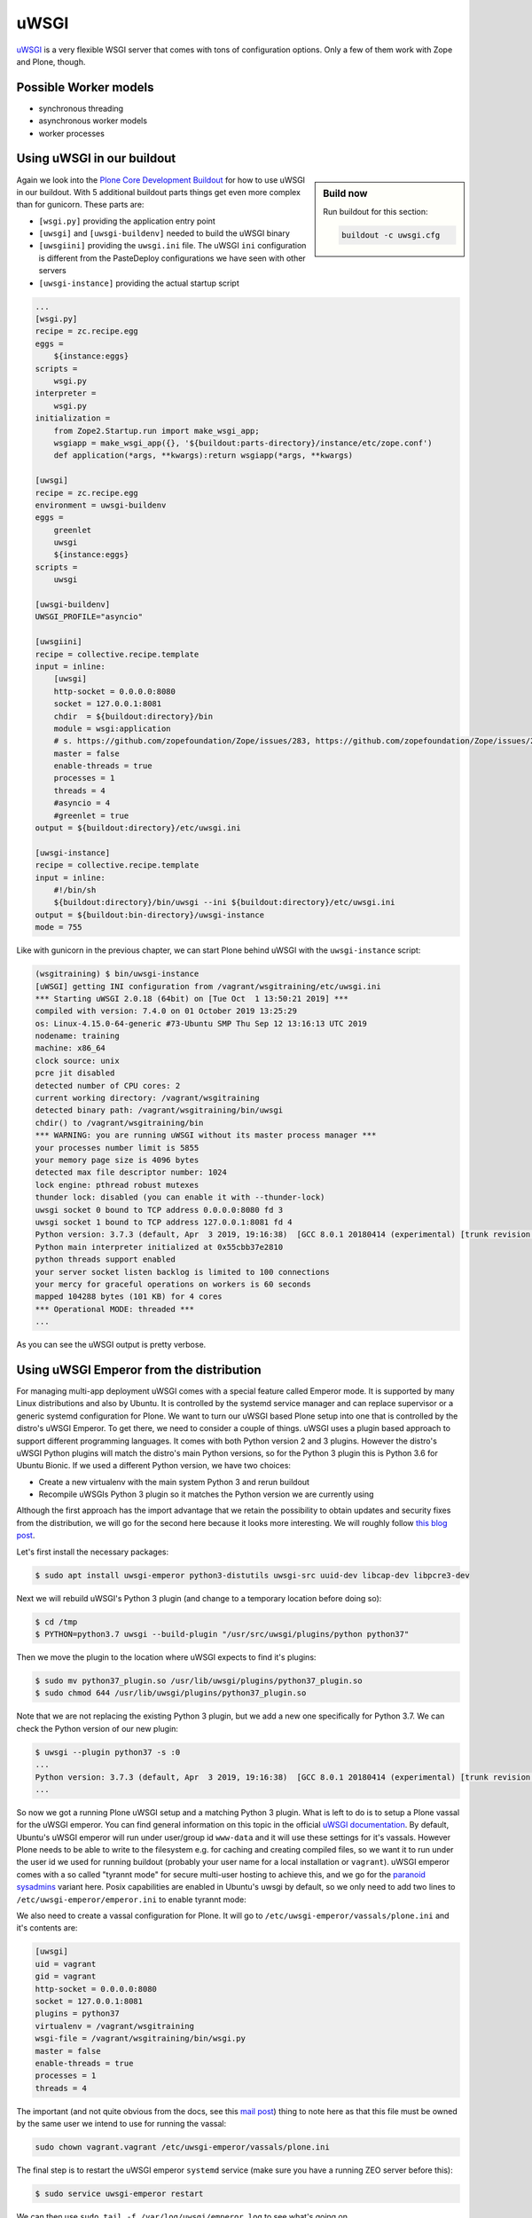uWSGI
=====

`uWSGI <https://uwsgi-docs.readthedocs.io/>`_ is a very flexible WSGI server that comes with tons of configuration options.
Only a few of them work with Zope and Plone, though.

Possible Worker models
----------------------

* synchronous threading
* asynchronous worker models
* worker processes

Using uWSGI in our buildout
---------------------------

.. sidebar:: Build now

    Run buildout for this section:

    ..  code-block:: bash

        buildout -c uwsgi.cfg

Again we look into the `Plone Core Development Buildout <https://github.com/plone/buildout.coredev>`_ for how to use uWSGI in our buildout.
With 5 additional buildout parts things get even more complex than for gunicorn.
These parts are:

* ``[wsgi.py]`` providing the application entry point
* ``[uwsgi]`` and ``[uwsgi-buildenv]`` needed to build the uWSGI binary
* ``[uwsgiini]`` providing the ``uwsgi.ini`` file.
  The uWSGI ``ini`` configuration is different from the PasteDeploy configurations we have seen with other servers
* ``[uwsgi-instance]`` providing the actual startup script

.. code-block:: ini

    ...
    [wsgi.py]
    recipe = zc.recipe.egg
    eggs =
        ${instance:eggs}
    scripts =
        wsgi.py
    interpreter =
        wsgi.py
    initialization =
        from Zope2.Startup.run import make_wsgi_app;
        wsgiapp = make_wsgi_app({}, '${buildout:parts-directory}/instance/etc/zope.conf')
        def application(*args, **kwargs):return wsgiapp(*args, **kwargs)

    [uwsgi]
    recipe = zc.recipe.egg
    environment = uwsgi-buildenv
    eggs =
        greenlet
        uwsgi
        ${instance:eggs}
    scripts =
        uwsgi

    [uwsgi-buildenv]
    UWSGI_PROFILE="asyncio"

    [uwsgiini]
    recipe = collective.recipe.template
    input = inline:
        [uwsgi]
        http-socket = 0.0.0.0:8080
        socket = 127.0.0.1:8081
        chdir  = ${buildout:directory}/bin
        module = wsgi:application
        # s. https://github.com/zopefoundation/Zope/issues/283, https://github.com/zopefoundation/Zope/issues/284
        master = false
        enable-threads = true
        processes = 1
        threads = 4
        #asyncio = 4
        #greenlet = true
    output = ${buildout:directory}/etc/uwsgi.ini

    [uwsgi-instance]
    recipe = collective.recipe.template
    input = inline:
        #!/bin/sh
        ${buildout:directory}/bin/uwsgi --ini ${buildout:directory}/etc/uwsgi.ini
    output = ${buildout:bin-directory}/uwsgi-instance
    mode = 755

Like with gunicorn in the previous chapter, we can start Plone behind uWSGI with the ``uwsgi-instance`` script:

.. code-block:: bash

    (wsgitraining) $ bin/uwsgi-instance
    [uWSGI] getting INI configuration from /vagrant/wsgitraining/etc/uwsgi.ini
    *** Starting uWSGI 2.0.18 (64bit) on [Tue Oct  1 13:50:21 2019] ***
    compiled with version: 7.4.0 on 01 October 2019 13:25:29
    os: Linux-4.15.0-64-generic #73-Ubuntu SMP Thu Sep 12 13:16:13 UTC 2019
    nodename: training
    machine: x86_64
    clock source: unix
    pcre jit disabled
    detected number of CPU cores: 2
    current working directory: /vagrant/wsgitraining
    detected binary path: /vagrant/wsgitraining/bin/uwsgi
    chdir() to /vagrant/wsgitraining/bin
    *** WARNING: you are running uWSGI without its master process manager ***
    your processes number limit is 5855
    your memory page size is 4096 bytes
    detected max file descriptor number: 1024
    lock engine: pthread robust mutexes
    thunder lock: disabled (you can enable it with --thunder-lock)
    uwsgi socket 0 bound to TCP address 0.0.0.0:8080 fd 3
    uwsgi socket 1 bound to TCP address 127.0.0.1:8081 fd 4
    Python version: 3.7.3 (default, Apr  3 2019, 19:16:38)  [GCC 8.0.1 20180414 (experimental) [trunk revision 259383]]
    Python main interpreter initialized at 0x55cbb37e2810
    python threads support enabled
    your server socket listen backlog is limited to 100 connections
    your mercy for graceful operations on workers is 60 seconds
    mapped 104288 bytes (101 KB) for 4 cores
    *** Operational MODE: threaded ***
    ...

As you can see the uWSGI output is pretty verbose.

Using uWSGI Emperor from the distribution
-----------------------------------------

For managing multi-app deployment uWSGI comes with a special feature called Emperor mode.
It is supported by many Linux distributions and also by Ubuntu.
It is controlled by the systemd service manager and can replace supervisor or a generic systemd configuration for Plone.
We want to turn our uWSGI based Plone setup into one that is controlled by the distro's uWSGI Emperor.
To get there, we need to consider a couple of things.
uWSGI uses a plugin based approach to support different programming languages.
It comes with both Python version 2 and 3 plugins.
However the distro's uWSGI Python plugins will match the distro's main Python versions, so for the Python 3 plugin this is Python 3.6 for Ubuntu Bionic.
If we used a different Python version, we have two choices:

* Create a new virtualenv with the main system Python 3 and rerun buildout
* Recompile uWSGIs Python 3 plugin so it matches the Python version we are currently using

Although the first approach has the import advantage that we retain the possibility to obtain updates and security fixes from the distribution, we will go for the second here because it looks more interesting.
We will roughly follow `this blog post <https://www.paulox.net/2019/03/13/how-to-use-uwsgi-with-python-3-7-in-ubuntu-18-x/>`_.

Let's first install the necessary packages:

.. code-block:: bash

    $ sudo apt install uwsgi-emperor python3-distutils uwsgi-src uuid-dev libcap-dev libpcre3-dev

Next we will rebuild uWSGI's Python 3 plugin (and change to a temporary location before doing so):

.. code-block:: bash

    $ cd /tmp
    $ PYTHON=python3.7 uwsgi --build-plugin "/usr/src/uwsgi/plugins/python python37"

Then we move the plugin to the location where uWSGI expects to find it's plugins:

.. code-block:: bash

    $ sudo mv python37_plugin.so /usr/lib/uwsgi/plugins/python37_plugin.so
    $ sudo chmod 644 /usr/lib/uwsgi/plugins/python37_plugin.so

Note that we are not replacing the existing Python 3 plugin, but we add a new one specifically for Python 3.7.
We can check the Python version of our new plugin:

.. code-block:: bash

    $ uwsgi --plugin python37 -s :0
    ...
    Python version: 3.7.3 (default, Apr  3 2019, 19:16:38)  [GCC 8.0.1 20180414 (experimental) [trunk revision 259383]]
    ...

So now we got a running Plone uWSGI setup and a matching Python 3 plugin.
What is left to do is to setup a Plone vassal for the uWSGI emperor.
You can find general information on this topic in the official `uWSGI documentation <https://uwsgi-docs.readthedocs.io/en/latest/Emperor.html>`_.
By default, Ubuntu's uWSGI emperor will run under user/group id ``www-data`` and it will use these settings for it's vassals.
However Plone needs to be able to write to the filesystem e.g. for caching and creating compiled files, so we want it to run under the user id we used for running buildout (probably your user name for a local installation or ``vagrant``).
uWSGI emperor comes with a so called "tyrannt mode" for secure multi-user hosting to achieve this, and we go for the `paranoid sysadmins <https://uwsgi-docs.readthedocs.io/en/latest/Emperor.html#tyrant-mode-for-paranoid-sysadmins-linux-only>`_ variant here.
Posix capabilities are enabled in Ubuntu's uwsgi by default, so we only need to add two lines to ``/etc/uwsgi-emperor/emperor.ini`` to enable tyrannt mode:

.. code-block:: ini
    :emphasize-lines: 25,26

    # try to autoload appropriate plugin if "unknown" option has been specified
    autoload = true

    # enable master process manager
    master = true

    # spawn 2 uWSGI emperor worker processes
    workers = 2

    # automatically kill workers on master's death
    no-orphans = true

    # place timestamps into log
    log-date = true

    # user identifier of uWSGI processes
    uid = www-data

    # group identifier of uWSGI processes
    gid = www-data

    # vassals directory
    emperor = /etc/uwsgi-emperor/vassals

    emperor-tyrant = true
    cap = setgid,setuid

We also need to create a vassal configuration for Plone.
It will go to ``/etc/uwsgi-emperor/vassals/plone.ini`` and it's contents are:

.. code-block:: ini

    [uwsgi]
    uid = vagrant
    gid = vagrant
    http-socket = 0.0.0.0:8080
    socket = 127.0.0.1:8081
    plugins = python37
    virtualenv = /vagrant/wsgitraining
    wsgi-file = /vagrant/wsgitraining/bin/wsgi.py
    master = false
    enable-threads = true
    processes = 1
    threads = 4

The important (and not quite obvious from the docs, see this `mail post <http://lists.unbit.it/pipermail/uwsgi/2015-March/007918.html>`_) thing to note here as that this file must be owned by the same user we intend to use for running the vassal:

.. code-block:: bash

    sudo chown vagrant.vagrant /etc/uwsgi-emperor/vassals/plone.ini

The final step is to restart the uWSGI emperor ``systemd`` service (make sure you have a running ZEO server before this):

.. code-block:: ini

    $ sudo service uwsgi-emperor restart

We can then use ``sudo tail -f /var/log/uwsgi/emperor.log`` to see what's going on.

Exercise 1
++++++++++

Change the Plone vassal configuration so that it uses it's own logfile.

..  admonition:: Solution
    :class: toggle

    You will first need to add the logfile location to ``/etc/uwsgi/vassals/plone.ini``:

    .. code-block:: ini
        :emphasize-lines: 13

        [uwsgi]
        uid = vagrant
        gid = vagrant
        http-socket = 0.0.0.0:8080
        socket = 127.0.0.1:8081
        plugins = python37
        virtualenv = /vagrant/wsgitraining
        wsgi-file = /vagrant/wsgitraining/bin/wsgi.py
        master = false
        enable-threads = true
        processes = 1
        threads = 4
        daemonize = /var/log/uwsgi/plone.log

    The tricky part however is to get the file permissions right.
    By default, only root is allowed to write to ``/var/log/uwsgi``, but the vassal is running as ``vagrant.vagrant``.
    We resolve to changing the group ownership for ``/var/log/uwsgi`` and giving the group write access:

    .. code-block:: bash

        $ sudo chgrp vagrant /var/log/uwsgi
        $ sudo chmod g+w /var/log/uwsgi
        $ ls -ld /var/log/uwsgi
        drwxrwxr-x 2 root vagrant 4096 Oct  2 09:51 /var/log/uwsgi

    Alternatively we could of course write the logfile to a different location, e.g. ``${buildout:directory}/var/log``.
